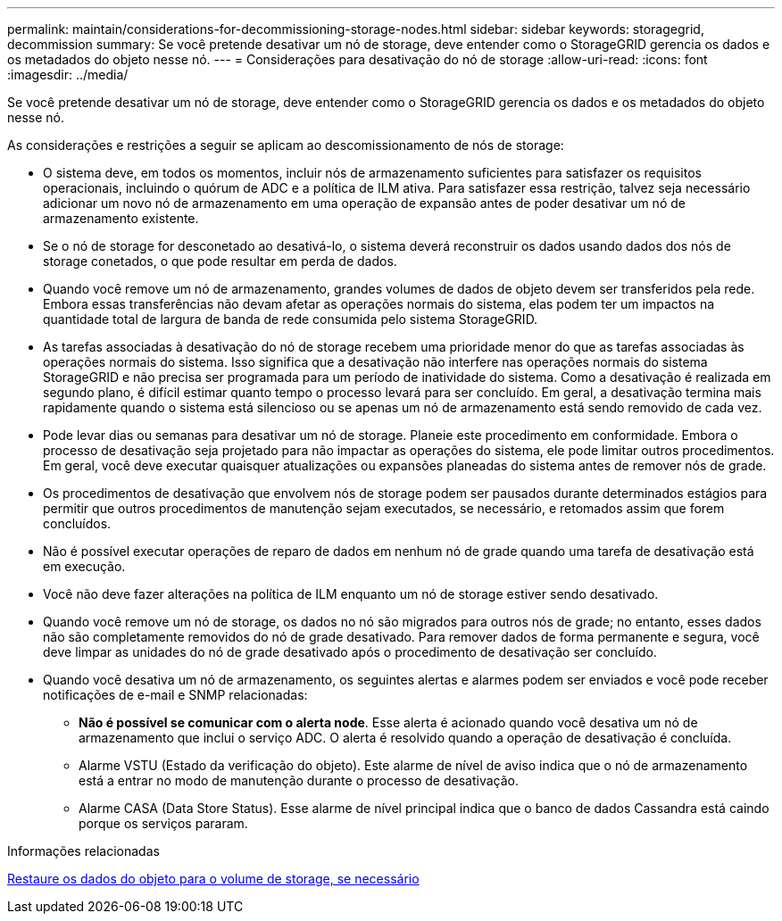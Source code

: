 ---
permalink: maintain/considerations-for-decommissioning-storage-nodes.html 
sidebar: sidebar 
keywords: storagegrid, decommission 
summary: Se você pretende desativar um nó de storage, deve entender como o StorageGRID gerencia os dados e os metadados do objeto nesse nó. 
---
= Considerações para desativação do nó de storage
:allow-uri-read: 
:icons: font
:imagesdir: ../media/


[role="lead"]
Se você pretende desativar um nó de storage, deve entender como o StorageGRID gerencia os dados e os metadados do objeto nesse nó.

As considerações e restrições a seguir se aplicam ao descomissionamento de nós de storage:

* O sistema deve, em todos os momentos, incluir nós de armazenamento suficientes para satisfazer os requisitos operacionais, incluindo o quórum de ADC e a política de ILM ativa. Para satisfazer essa restrição, talvez seja necessário adicionar um novo nó de armazenamento em uma operação de expansão antes de poder desativar um nó de armazenamento existente.
* Se o nó de storage for desconetado ao desativá-lo, o sistema deverá reconstruir os dados usando dados dos nós de storage conetados, o que pode resultar em perda de dados.
* Quando você remove um nó de armazenamento, grandes volumes de dados de objeto devem ser transferidos pela rede. Embora essas transferências não devam afetar as operações normais do sistema, elas podem ter um impactos na quantidade total de largura de banda de rede consumida pelo sistema StorageGRID.
* As tarefas associadas à desativação do nó de storage recebem uma prioridade menor do que as tarefas associadas às operações normais do sistema. Isso significa que a desativação não interfere nas operações normais do sistema StorageGRID e não precisa ser programada para um período de inatividade do sistema. Como a desativação é realizada em segundo plano, é difícil estimar quanto tempo o processo levará para ser concluído. Em geral, a desativação termina mais rapidamente quando o sistema está silencioso ou se apenas um nó de armazenamento está sendo removido de cada vez.
* Pode levar dias ou semanas para desativar um nó de storage. Planeie este procedimento em conformidade. Embora o processo de desativação seja projetado para não impactar as operações do sistema, ele pode limitar outros procedimentos. Em geral, você deve executar quaisquer atualizações ou expansões planeadas do sistema antes de remover nós de grade.
* Os procedimentos de desativação que envolvem nós de storage podem ser pausados durante determinados estágios para permitir que outros procedimentos de manutenção sejam executados, se necessário, e retomados assim que forem concluídos.
* Não é possível executar operações de reparo de dados em nenhum nó de grade quando uma tarefa de desativação está em execução.
* Você não deve fazer alterações na política de ILM enquanto um nó de storage estiver sendo desativado.
* Quando você remove um nó de storage, os dados no nó são migrados para outros nós de grade; no entanto, esses dados não são completamente removidos do nó de grade desativado. Para remover dados de forma permanente e segura, você deve limpar as unidades do nó de grade desativado após o procedimento de desativação ser concluído.
* Quando você desativa um nó de armazenamento, os seguintes alertas e alarmes podem ser enviados e você pode receber notificações de e-mail e SNMP relacionadas:
+
** *Não é possível se comunicar com o alerta node*. Esse alerta é acionado quando você desativa um nó de armazenamento que inclui o serviço ADC. O alerta é resolvido quando a operação de desativação é concluída.
** Alarme VSTU (Estado da verificação do objeto). Este alarme de nível de aviso indica que o nó de armazenamento está a entrar no modo de manutenção durante o processo de desativação.
** Alarme CASA (Data Store Status). Esse alarme de nível principal indica que o banco de dados Cassandra está caindo porque os serviços pararam.




.Informações relacionadas
xref:restoring-object-data-to-storage-volume-if-required.adoc[Restaure os dados do objeto para o volume de storage, se necessário]
